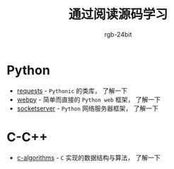 #+TITLE:      通过阅读源码学习
#+AUTHOR:     rgb-24bit

* Python
  + [[file:requests/README.org][requests]] - ~Pythonic~ 的类库， 了解一下
  + [[file:webpy/README.org][webpy]] - 简单而直接的 ~Python web~ 框架， 了解一下
  + [[file:socketserver/README.org][socketserver]] - ~Python~ 网络服务器框架， 了解一下
    
* C-C++
  + [[file:c-algorithms/README.org][c-algorithms]] - ~C~ 实现的数据结构与算法，  了解一下


